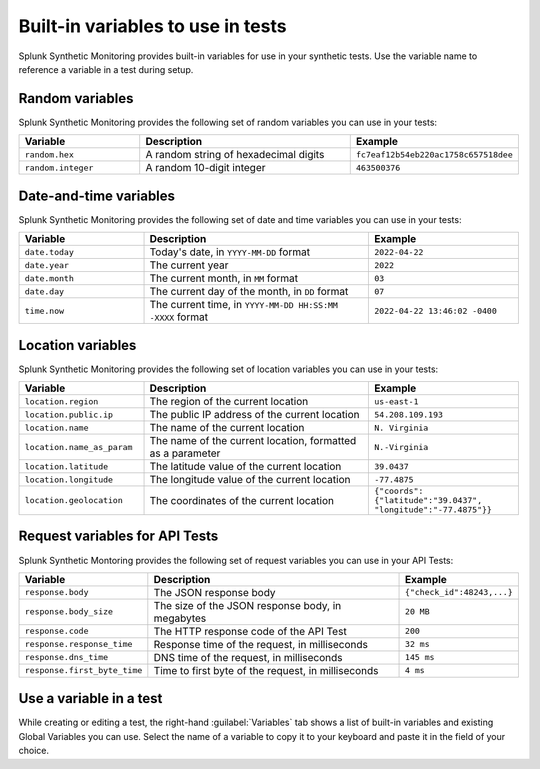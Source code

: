 .. _built-in-variables:

***********************************
Built-in variables to use in tests
***********************************

.. meta::
    :description: Learn about preset variables in Splunk Synthetic Monitoring.

Splunk Synthetic Monitoring provides built-in variables for use in your synthetic tests. Use the variable name to reference a variable in a test during setup. 

Random variables
==================
Splunk Synthetic Monitoring provides the following set of random variables you can use in your tests: 

.. list-table::
   :header-rows: 1
   :widths: 25 45 30

   * - :strong:`Variable`
     - :strong:`Description`
     - :strong:`Example`

   * - ``random.hex``
     - A random string of hexadecimal digits
     - ``fc7eaf12b54eb220ac1758c657518dee``

   * - ``random.integer``
     -  A random 10-digit integer
     - ``463500376``

Date-and-time variables
===========================

Splunk Synthetic Monitoring provides the following set of date and time variables you can use in your tests: 

.. list-table::
   :header-rows: 1
   :widths: 25 45 30 

   * - :strong:`Variable`
     - :strong:`Description`
     - :strong:`Example`

   * - ``date.today``
     - Today's date, in ``YYYY-MM-DD`` format
     - ``2022-04-22``

   * - ``date.year``
     -  The current year
     - ``2022``

   * - ``date.month``
     -  The current month, in ``MM`` format
     - ``03``

   * - ``date.day``
     -  The current day of the month, in ``DD`` format
     - ``07``
    
   * - ``time.now``
     -  The current time, in ``YYYY-MM-DD HH:SS:MM -XXXX`` format
     - ``2022-04-22 13:46:02 -0400``


.. may not be sending these by time of public preview -- double check with Chapman & Roberta on names and whether sending

Location variables
===========================
Splunk Synthetic Monitoring provides the following set of location variables you can use in your tests: 

.. list-table::
   :header-rows: 1
   :widths: 25 45 30

   * - :strong:`Variable`
     - :strong:`Description`
     - :strong:`Example`

   * - ``location.region``
     - The region of the current location
     - ``us-east-1``

   * - ``location.public.ip``
     -  The public IP address of the current location
     - ``54.208.109.193``

   * - ``location.name``
     -  The name of the current location
     - ``N. Virginia``

   * - ``location.name_as_param``
     -  The name of the current location, formatted as a parameter
     - ``N.-Virginia``
    
   * - ``location.latitude``
     - The latitude value of the current location
     - ``39.0437``

   * - ``location.longitude``
     - The longitude value of the current location
     - ``-77.4875``

   * - ``location.geolocation``
     - The coordinates of the current location
     - ``{"coords":
       {"latitude":"39.0437",
       "longitude":"-77.4875"}}``


Request variables for API Tests 
========================================
Splunk Synthetic Montoring provides the following set of request variables you can use in your API Tests: 

.. list-table:: 
   :header-rows: 1

   * - :strong:`Variable`
     - :strong:`Description`
     - :strong:`Example`

   * - ``response.body``
     - The JSON response body 
     - ``{"check_id":48243,...}``

   * - ``response.body_size``
     - The size of the JSON response body, in megabytes
     - ``20 MB``

   * - ``response.code``
     - The HTTP response code of the API Test
     - ``200``
     
   * - ``response.response_time``
     - Response time of the request, in milliseconds
     - ``32 ms``

   * - ``response.dns_time``
     - DNS time of the request, in milliseconds
     - ``145 ms``

   * - ``response.first_byte_time``
     - Time to first byte of the request, in milliseconds
     - ``4 ms`` 

Use a variable in a test
===========================
While creating or editing a test, the right-hand :guilabel:`Variables` tab shows a list of built-in variables and existing Global Variables you can use. Select the name of a variable to copy it to your keyboard and paste it in the field of your choice.
